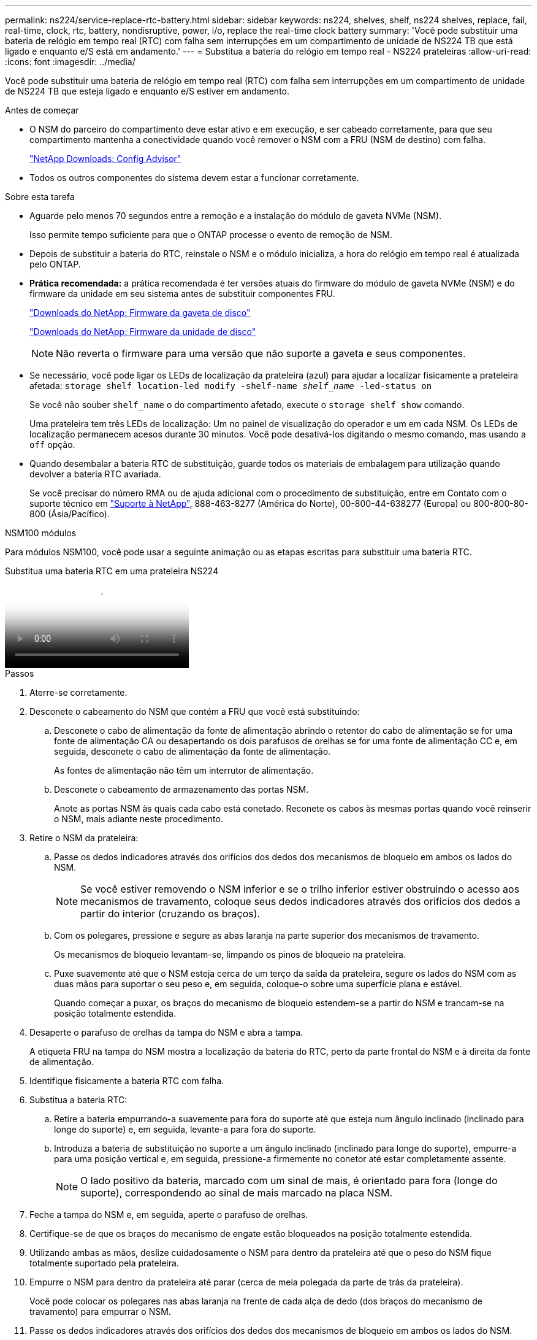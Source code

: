 ---
permalink: ns224/service-replace-rtc-battery.html 
sidebar: sidebar 
keywords: ns224, shelves, shelf, ns224 shelves, replace, fail, real-time, clock, rtc, battery, nondisruptive, power, i/o, replace the real-time clock battery 
summary: 'Você pode substituir uma bateria de relógio em tempo real (RTC) com falha sem interrupções em um compartimento de unidade de NS224 TB que está ligado e enquanto e/S está em andamento.' 
---
= Substitua a bateria do relógio em tempo real - NS224 prateleiras
:allow-uri-read: 
:icons: font
:imagesdir: ../media/


[role="lead"]
Você pode substituir uma bateria de relógio em tempo real (RTC) com falha sem interrupções em um compartimento de unidade de NS224 TB que esteja ligado e enquanto e/S estiver em andamento.

.Antes de começar
* O NSM do parceiro do compartimento deve estar ativo e em execução, e ser cabeado corretamente, para que seu compartimento mantenha a conectividade quando você remover o NSM com a FRU (NSM de destino) com falha.
+
https://mysupport.netapp.com/site/tools/tool-eula/activeiq-configadvisor["NetApp Downloads: Config Advisor"^]

* Todos os outros componentes do sistema devem estar a funcionar corretamente.


.Sobre esta tarefa
* Aguarde pelo menos 70 segundos entre a remoção e a instalação do módulo de gaveta NVMe (NSM).
+
Isso permite tempo suficiente para que o ONTAP processe o evento de remoção de NSM.

* Depois de substituir a bateria do RTC, reinstale o NSM e o módulo inicializa, a hora do relógio em tempo real é atualizada pelo ONTAP.
* *Prática recomendada:* a prática recomendada é ter versões atuais do firmware do módulo de gaveta NVMe (NSM) e do firmware da unidade em seu sistema antes de substituir componentes FRU.
+
https://mysupport.netapp.com/site/downloads/firmware/disk-shelf-firmware["Downloads do NetApp: Firmware da gaveta de disco"^]

+
https://mysupport.netapp.com/site/downloads/firmware/disk-drive-firmware["Downloads do NetApp: Firmware da unidade de disco"^]

+
[NOTE]
====
Não reverta o firmware para uma versão que não suporte a gaveta e seus componentes.

====
* Se necessário, você pode ligar os LEDs de localização da prateleira (azul) para ajudar a localizar fisicamente a prateleira afetada: `storage shelf location-led modify -shelf-name _shelf_name_ -led-status on`
+
Se você não souber `shelf_name` o do compartimento afetado, execute o `storage shelf show` comando.

+
Uma prateleira tem três LEDs de localização: Um no painel de visualização do operador e um em cada NSM. Os LEDs de localização permanecem acesos durante 30 minutos. Você pode desativá-los digitando o mesmo comando, mas usando a `off` opção.

* Quando desembalar a bateria RTC de substituição, guarde todos os materiais de embalagem para utilização quando devolver a bateria RTC avariada.
+
Se você precisar do número RMA ou de ajuda adicional com o procedimento de substituição, entre em Contato com o suporte técnico em https://mysupport.netapp.com/site/global/dashboard["Suporte à NetApp"^], 888-463-8277 (América do Norte), 00-800-44-638277 (Europa) ou 800-800-80-800 (Ásia/Pacífico).



[role="tabbed-block"]
====
.NSM100 módulos
--
Para módulos NSM100, você pode usar a seguinte animação ou as etapas escritas para substituir uma bateria RTC.

.Substitua uma bateria RTC em uma prateleira NS224
video::df7a12f4-8554-4448-a3df-aa86002f2de8[panopto]
.Passos
. Aterre-se corretamente.
. Desconete o cabeamento do NSM que contém a FRU que você está substituindo:
+
.. Desconete o cabo de alimentação da fonte de alimentação abrindo o retentor do cabo de alimentação se for uma fonte de alimentação CA ou desapertando os dois parafusos de orelhas se for uma fonte de alimentação CC e, em seguida, desconete o cabo de alimentação da fonte de alimentação.
+
As fontes de alimentação não têm um interrutor de alimentação.

.. Desconete o cabeamento de armazenamento das portas NSM.
+
Anote as portas NSM às quais cada cabo está conetado. Reconete os cabos às mesmas portas quando você reinserir o NSM, mais adiante neste procedimento.



. Retire o NSM da prateleira:
+
.. Passe os dedos indicadores através dos orifícios dos dedos dos mecanismos de bloqueio em ambos os lados do NSM.
+

NOTE: Se você estiver removendo o NSM inferior e se o trilho inferior estiver obstruindo o acesso aos mecanismos de travamento, coloque seus dedos indicadores através dos orifícios dos dedos a partir do interior (cruzando os braços).

.. Com os polegares, pressione e segure as abas laranja na parte superior dos mecanismos de travamento.
+
Os mecanismos de bloqueio levantam-se, limpando os pinos de bloqueio na prateleira.

.. Puxe suavemente até que o NSM esteja cerca de um terço da saída da prateleira, segure os lados do NSM com as duas mãos para suportar o seu peso e, em seguida, coloque-o sobre uma superfície plana e estável.
+
Quando começar a puxar, os braços do mecanismo de bloqueio estendem-se a partir do NSM e trancam-se na posição totalmente estendida.



. Desaperte o parafuso de orelhas da tampa do NSM e abra a tampa.
+
A etiqueta FRU na tampa do NSM mostra a localização da bateria do RTC, perto da parte frontal do NSM e à direita da fonte de alimentação.

. Identifique fisicamente a bateria RTC com falha.
. Substitua a bateria RTC:
+
.. Retire a bateria empurrando-a suavemente para fora do suporte até que esteja num ângulo inclinado (inclinado para longe do suporte) e, em seguida, levante-a para fora do suporte.
.. Introduza a bateria de substituição no suporte a um ângulo inclinado (inclinado para longe do suporte), empurre-a para uma posição vertical e, em seguida, pressione-a firmemente no conetor até estar completamente assente.
+

NOTE: O lado positivo da bateria, marcado com um sinal de mais, é orientado para fora (longe do suporte), correspondendo ao sinal de mais marcado na placa NSM.



. Feche a tampa do NSM e, em seguida, aperte o parafuso de orelhas.
. Certifique-se de que os braços do mecanismo de engate estão bloqueados na posição totalmente estendida.
. Utilizando ambas as mãos, deslize cuidadosamente o NSM para dentro da prateleira até que o peso do NSM fique totalmente suportado pela prateleira.
. Empurre o NSM para dentro da prateleira até parar (cerca de meia polegada da parte de trás da prateleira).
+
Você pode colocar os polegares nas abas laranja na frente de cada alça de dedo (dos braços do mecanismo de travamento) para empurrar o NSM.

. Passe os dedos indicadores através dos orifícios dos dedos dos mecanismos de bloqueio em ambos os lados do NSM.
+

NOTE: Se você estiver inserindo o NSM inferior e se o trilho inferior estiver obstruindo o acesso aos mecanismos de travamento, coloque seus dedos indicadores através dos orifícios dos dedos a partir do interior (cruzando os braços).

. Com os polegares, pressione e segure as abas laranja na parte superior dos mecanismos de travamento.
. Empurre suavemente para a frente para colocar as travas sobre o batente.
. Solte os polegares da parte superior dos mecanismos de travamento e, em seguida, continue empurrando até que os mecanismos de travamento se encaixem no lugar.
+
O NSM deve ser totalmente inserido na prateleira e nivelado com as bordas da prateleira.

. Reconecte o cabeamento ao NSM:
+
.. Reconecte o cabeamento de storage às mesmas duas portas NSM.
+
Os cabos são inseridos com a presilha do conetor voltada para cima. Quando um cabo é inserido corretamente, ele clica no lugar.

.. Volte a ligar o cabo de alimentação à fonte de alimentação e, em seguida, fixe o cabo de alimentação com o fixador do cabo de alimentação se for uma fonte de alimentação CA ou aperte os dois parafusos de orelhas se for uma fonte de alimentação CC e, em seguida, desligue o cabo de alimentação da fonte de alimentação.
+
Quando estiver a funcionar corretamente, o LED bicolor de uma fonte de alimentação acende-se a verde.

+
Além disso, ambos os LEDs LNK da porta NSM (verde) acendem-se. Se um LED LNK não acender, recoloque o cabo.



. Verifique se os LEDs atenção (âmbar) no NSM que contêm a bateria RTC com falha e o painel do visor do operador da prateleira já não estão acesos
+
Os LEDs de atenção do NSM desligam-se após o reinício do NSM e não detetam mais um problema com a bateria do RTC. Isso pode levar de três a cinco minutos.

. Verifique se o NSM está cabeado corretamente, executando o Active IQ Config Advisor.
+
Se forem gerados erros de cabeamento, siga as ações corretivas fornecidas.

+
https://mysupport.netapp.com/site/tools/tool-eula/activeiq-configadvisor["NetApp Downloads: Config Advisor"^]



--
.NSM100B módulos
--
.Passos
. Aterre-se corretamente.
. Desconete o cabeamento do NSM que contém a FRU que você está substituindo:
+
.. Desconete o cabo de alimentação da fonte de alimentação abrindo o retentor do cabo de alimentação se for uma fonte de alimentação CA ou desapertando os dois parafusos de orelhas se for uma fonte de alimentação CC e, em seguida, desconete o cabo de alimentação da fonte de alimentação.
+
As fontes de alimentação não têm um interrutor de alimentação.

.. Desconete o cabeamento de armazenamento das portas NSM.
+
Anote as portas NSM às quais cada cabo está conetado. Reconete os cabos às mesmas portas quando você reinserir o NSM, mais adiante neste procedimento.



. Retire o NSM:
+
image::../media/drw_g_and_t_handles_remove_ieops-1837.svg[Retire o NSM.]

+
[cols="1,4"]
|===


 a| 
image::../media/icon_round_1.png[Legenda número 1]
 a| 
Em ambas as extremidades do NSM, empurre as patilhas de bloqueio verticais para fora para soltar as pegas.



 a| 
image::../media/icon_round_2.png[Legenda número 2]
 a| 
** Puxe as pegas na sua direção para retirar o NSM do plano médio.
+
Ao puxar, as alças se estendem para fora da prateleira. Quando sentir alguma resistência, continue puxando.

** Deslize o NSM para fora da prateleira e coloque-o sobre uma superfície plana e estável.
+
Certifique-se de que apoia a parte inferior do NSM enquanto o desliza para fora da prateleira.





 a| 
image::../media/icon_round_3.png[Legenda número 3]
 a| 
Rode as pegas para a posição vertical (junto às patilhas) para as afastar.

|===
. Abra a tampa do módulo rodando o parafuso de aperto manual no sentido contrário ao dos ponteiros do relógio para soltar e, em seguida, abra a tampa.
. Localize a bateria do RTC e substitua-a.
+
.. Remova a bateria com falha:
+
image::../media/drw_t_rtc_battery_replace_ieops-1981.svg[Substitua a bateria do RTC]

+
[cols="1,4"]
|===


 a| 
image::../media/icon_round_1.png[Legenda número 1]
 a| 
Rode cuidadosamente a bateria RTC a um ângulo afastado do respetivo suporte.



 a| 
image::../media/icon_round_2.png[Legenda número 2]
 a| 
Levante a bateria do RTC para fora do respetivo suporte.

|===
.. Retire a bateria de substituição do saco de transporte antiestático.
.. Observe a polaridade da bateria RTC e, em seguida, insira-a no suporte inclinando a bateria em ângulo e empurrando-a para baixo.
+

NOTE: Você deve garantir que o sinal de mais na bateria corresponde ao sinal de mais na placa-mãe.

.. Inspecione visualmente a bateria para se certificar de que está completamente instalada no suporte e de que a polaridade está correta.


. Feche a tampa do NSM e rode o parafuso de aperto manual no sentido dos ponteiros do relógio até ficar apertado.
. Insira o NSM na prateleira:
+
image::../media/drw_g_and_t_handles_reinstall_ieops-1838.svg[Substitua o NSM.]

+
[cols="1,4"]
|===


 a| 
image::../media/icon_round_1.png[Legenda número 1]
 a| 
Se tiver girado os manípulos de NSM na vertical (junto às patilhas) para os retirar do caminho enquanto efetua a manutenção do NSM, rode-os para baixo para a posição horizontal.



 a| 
image::../media/icon_round_2.png[Legenda número 2]
 a| 
Alinhe a parte de trás do NSM com a abertura na prateleira e, em seguida, empurre cuidadosamente o NSM utilizando as pegas até estar completamente assente.



 a| 
image::../media/icon_round_3.png[Legenda número 3]
 a| 
Rode as pegas para a posição vertical e bloqueie-as com as patilhas.

|===
. Recable o NSM.
+
.. Reconecte o cabeamento de storage às mesmas duas portas NSM.
+
Os cabos são inseridos com a presilha do conetor voltada para cima. Quando um cabo é inserido corretamente, ele clica no lugar.

.. Volte a ligar o cabo de alimentação à fonte de alimentação e, em seguida, fixe o cabo de alimentação com o fixador do cabo de alimentação se for uma fonte de alimentação CA ou aperte os dois parafusos de orelhas se for uma fonte de alimentação CC e, em seguida, desligue o cabo de alimentação da fonte de alimentação.
+
Quando estiver a funcionar corretamente, o LED bicolor de uma fonte de alimentação acende-se a verde.

+
Além disso, ambos os LEDs LNK da porta NSM (verde) acendem-se. Se um LED LNK não acender, recoloque o cabo.



. Verifique se os LEDs atenção (âmbar) no NSM que contêm a bateria RTC com falha e o painel do visor do operador da prateleira já não estão acesos
+
Os LEDs de atenção do NSM desligam-se após o reinício do NSM e não detetam mais um problema com a bateria do RTC. Isso pode levar de três a cinco minutos.

. Verifique se o NSM está cabeado corretamente, executando o Active IQ Config Advisor.
+
Se forem gerados erros de cabeamento, siga as ações corretivas fornecidas.

+
https://mysupport.netapp.com/site/tools/tool-eula/activeiq-configadvisor["NetApp Downloads: Config Advisor"^]



--
====